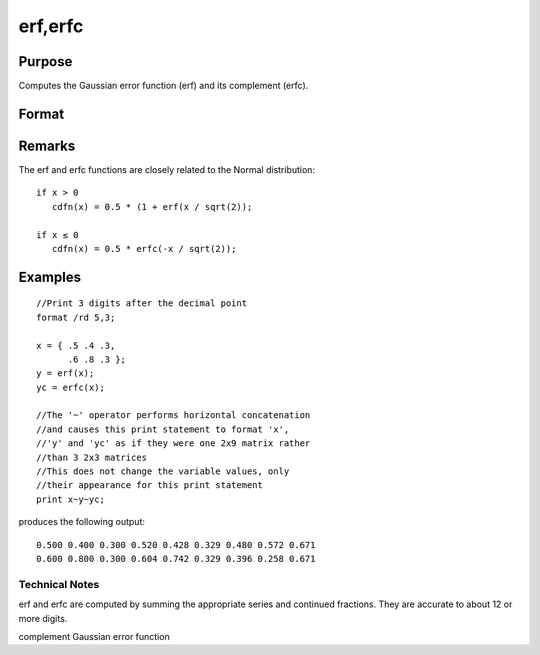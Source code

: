 
erf,erfc
==============================================

Purpose
----------------

Computes the Gaussian error function (erf) and its
complement (erfc).

Format
----------------
.. function:: erf(x) 
			  erfc(x)

    :param x: 
    :type x: NxK matrix

    :returns: y (*NxK matrix*) .

Remarks
-------

The erf and erfc functions are closely related to the Normal
distribution:

::

   if x > 0
      cdfn(x) = 0.5 * (1 + erf(x / sqrt(2));

   if x ≤ 0
      cdfn(x) = 0.5 * erfc(-x / sqrt(2)); 


Examples
----------------

::

    //Print 3 digits after the decimal point
    format /rd 5,3;
    
    x = { .5 .4 .3,
          .6 .8 .3 };
    y = erf(x);
    yc = erfc(x);
    
    //The '~' operator performs horizontal concatenation
    //and causes this print statement to format 'x', 
    //'y' and 'yc' as if they were one 2x9 matrix rather 
    //than 3 2x3 matrices
    //This does not change the variable values, only 
    //their appearance for this print statement
    print x~y~yc;

produces the following output:

::

    0.500 0.400 0.300 0.520 0.428 0.329 0.480 0.572 0.671
    0.600 0.800 0.300 0.604 0.742 0.329 0.396 0.258 0.671

.. seealso:: Functions :func:`cdfN`, :func:`cdfNc`

Technical Notes
+++++++++++++++

erf and erfc are computed by summing the appropriate series and
continued fractions. They are accurate to about 12 or more digits.

complement Gaussian error function
